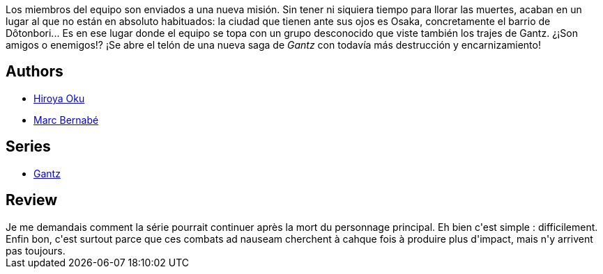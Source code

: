 :jbake-type: post
:jbake-status: published
:jbake-title: Gantz /21
:jbake-tags:  monstre, rayon-bd, voyage,_année_2014,_mois_mai,_note_2,combat,read
:jbake-date: 2014-05-31
:jbake-depth: ../../
:jbake-uri: goodreads/books/9788483572856.adoc
:jbake-bigImage: https://i.gr-assets.com/images/S/compressed.photo.goodreads.com/books/1332713187l/2824342._SX98_.jpg
:jbake-smallImage: https://i.gr-assets.com/images/S/compressed.photo.goodreads.com/books/1332713187l/2824342._SX50_.jpg
:jbake-source: https://www.goodreads.com/book/show/2824342
:jbake-style: goodreads goodreads-book

++++
<div class="book-description">
Los miembros del equipo son enviados a una nueva misión. Sin tener ni siquiera tiempo para llorar las muertes, acaban en un lugar al que no están en absoluto habituados: la ciudad que tienen ante sus ojos es Osaka, concretamente el barrio de Dôtonbori... Es en ese lugar donde el equipo se topa con un grupo desconocido que viste también los trajes de Gantz. ¿¡Son amigos o enemigos!? ¡Se abre el telón de una nueva saga de <i>Gantz</i> con todavía más destrucción y encarnizamiento!
</div>
++++


## Authors
* link:../authors/304949.html[Hiroya Oku]
* link:../authors/1134860.html[Marc Bernabé]

## Series
* link:../series/Gantz.html[Gantz]

## Review

++++
Je me demandais comment la série pourrait continuer après la mort du personnage principal. Eh bien c'est simple : difficilement.<br/>Enfin bon, c'est surtout parce que ces combats ad nauseam cherchent à cahque fois à produire plus d'impact, mais n'y arrivent pas toujours.
++++